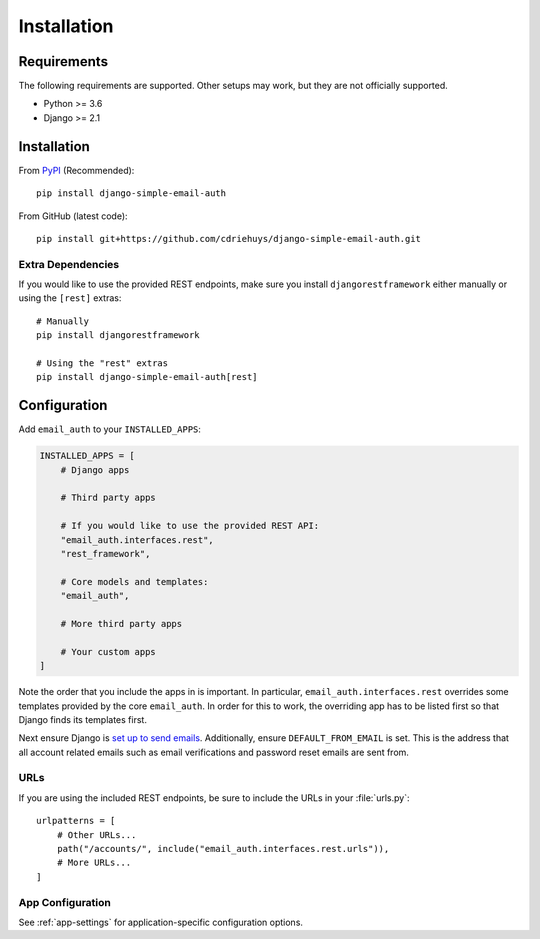 ############
Installation
############

************
Requirements
************

The following requirements are supported. Other setups may work, but they are
not officially supported.

* Python >= 3.6
* Django >= 2.1

************
Installation
************

From `PyPI <django-simple-email-auth-pypi>`_ (Recommended)::

    pip install django-simple-email-auth

From GitHub (latest code)::

    pip install git+https://github.com/cdriehuys/django-simple-email-auth.git

Extra Dependencies
==================

If you would like to use the provided REST endpoints, make sure you install
``djangorestframework`` either manually or using the ``[rest]`` extras::

    # Manually
    pip install djangorestframework

    # Using the "rest" extras
    pip install django-simple-email-auth[rest]

*************
Configuration
*************

Add ``email_auth`` to your ``INSTALLED_APPS``:

.. code-block:: python

    INSTALLED_APPS = [
        # Django apps

        # Third party apps

        # If you would like to use the provided REST API:
        "email_auth.interfaces.rest",
        "rest_framework",

        # Core models and templates:
        "email_auth",

        # More third party apps

        # Your custom apps
    ]

Note the order that you include the apps in is important. In particular,
``email_auth.interfaces.rest`` overrides some templates provided by the core
``email_auth``. In order for this to work, the overriding app has to be listed
first so that Django finds its templates first.

Next ensure Django is `set up to send emails <django-emails_>`_. Additionally,
ensure ``DEFAULT_FROM_EMAIL`` is set. This is the address that all account
related emails such as email verifications and password reset emails are sent
from.

URLs
====

If you are using the included REST endpoints, be sure to include the URLs in
your :file:`urls.py`::

    urlpatterns = [
        # Other URLs...
        path("/accounts/", include("email_auth.interfaces.rest.urls")),
        # More URLs...
    ]

App Configuration
=================

See :ref:`app-settings` for application-specific configuration options.

.. _django-emails: https://docs.djangoproject.com/en/dev/topics/email/
.. _django-simple-email-auth-pypi: https://pypi.org/project/django-simple-email-auth/

